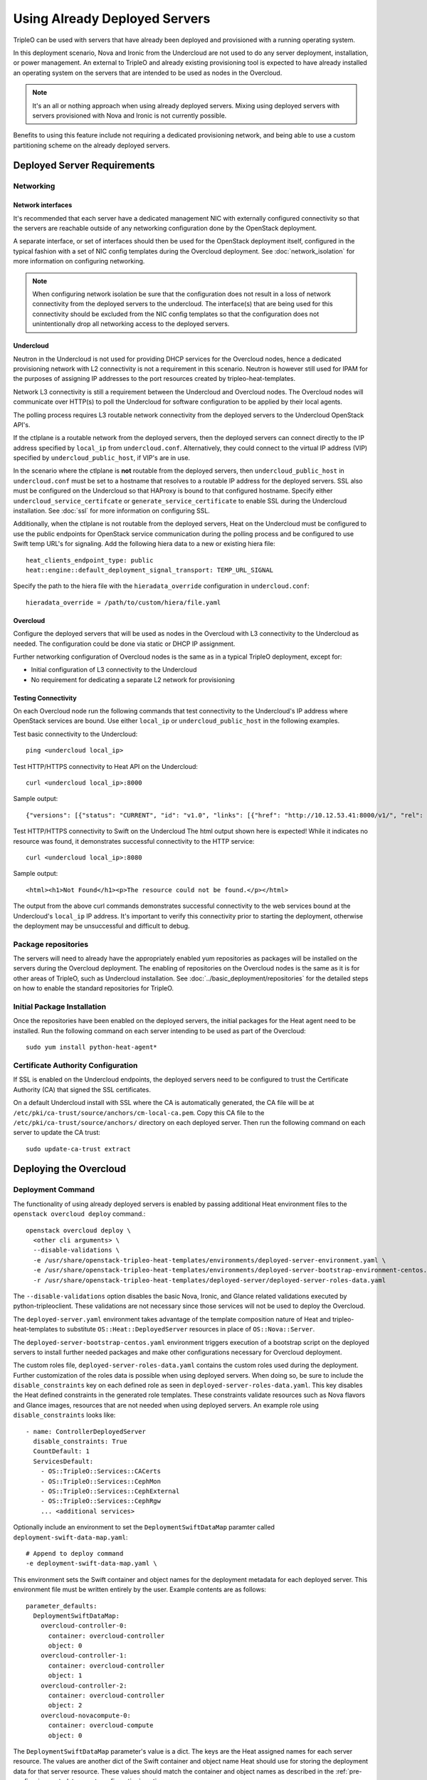 .. _deployed_server:

Using Already Deployed Servers
==============================

TripleO can be used with servers that have already been deployed and
provisioned with a running operating system.

In this deployment scenario, Nova and Ironic from the Undercloud are not used
to do any server deployment, installation, or power management. An external to
TripleO and already existing provisioning tool is expected to have already
installed an operating system on the servers that are intended to be used as
nodes in the Overcloud.

.. note::
   It's an all or nothing approach when using already deployed servers. Mixing
   using deployed servers with servers provisioned with Nova and Ironic is not
   currently possible.

Benefits to using this feature include not requiring a dedicated provisioning
network, and being able to use a custom partitioning scheme on the already
deployed servers.

Deployed Server Requirements
----------------------------

Networking
^^^^^^^^^^

Network interfaces
__________________

It's recommended that each server have a dedicated management NIC with
externally configured connectivity so that the servers are reachable outside of
any networking configuration done by the OpenStack deployment.

A separate interface, or set of interfaces should then be used for the
OpenStack deployment itself, configured in the typical fashion with a set of
NIC config templates during the Overcloud deployment. See
:doc:`network_isolation` for more information on configuring networking.

.. note::

  When configuring network isolation be sure that the configuration does not
  result in a loss of network connectivity from the deployed servers to the
  undercloud. The interface(s) that are being used for this connectivity should
  be excluded from the NIC config templates so that the configuration does not
  unintentionally drop all networking access to the deployed servers.


Undercloud
__________

Neutron in the Undercloud is not used for providing DHCP services for the
Overcloud nodes, hence a dedicated provisioning network with L2 connectivity is
not a requirement in this scenario. Neutron is however still used for IPAM for
the purposes of assigning IP addresses to the port resources created by
tripleo-heat-templates.

Network L3 connectivity is still a requirement between the Undercloud and
Overcloud nodes. The Overcloud nodes will communicate over HTTP(s) to poll the
Undercloud for software configuration to be applied by their local agents.

The polling process requires L3 routable network connectivity from the deployed
servers to the Undercloud OpenStack API's.

If the ctlplane is a routable network from the deployed servers, then the
deployed servers can connect directly to the IP address specified by
``local_ip`` from ``undercloud.conf``. Alternatively, they could connect to the
virtual IP address (VIP) specified by ``undercloud_public_host``, if VIP's are
in use.

In the scenario where the ctlplane is **not** routable from the deployed
servers, then ``undercloud_public_host`` in ``undercloud.conf`` must be set to
a hostname that resolves to a routable IP address for the deployed servers. SSL
also must be configured on the Undercloud so that HAProxy is bound to that
configured hostname. Specify either ``undercloud_service_certifcate`` or
``generate_service_certificate`` to enable SSL during the Undercloud
installation. See :doc:`ssl` for more information on configuring SSL.

Additionally, when the ctlplane is not routable from the deployed
servers, Heat on the Undercloud must be configured to use the public
endpoints for OpenStack service communication during the polling process
and be configured to use Swift temp URL's for signaling. Add the
following hiera data to a new or existing hiera file::

    heat_clients_endpoint_type: public
    heat::engine::default_deployment_signal_transport: TEMP_URL_SIGNAL

Specify the path to the hiera file with the ``hieradata_override``
configuration in ``undercloud.conf``::

    hieradata_override = /path/to/custom/hiera/file.yaml

Overcloud
_________

Configure the deployed servers that will be used as nodes in the Overcloud with
L3 connectivity to the Undercloud as needed. The configuration could be done
via static or DHCP IP assignment.

Further networking configuration of Overcloud nodes is the same as in a typical
TripleO deployment, except for:

* Initial configuration of L3 connectivity to the Undercloud
* No requirement for dedicating a separate L2 network for provisioning

Testing Connectivity
____________________

On each Overcloud node run the following commands that test connectivity to the
Undercloud's IP address where OpenStack services are bound. Use either
``local_ip`` or ``undercloud_public_host`` in the following examples.

Test basic connectivity to the Undercloud::

  ping <undercloud local_ip>

Test HTTP/HTTPS connectivity to Heat API on the Undercloud::

  curl <undercloud local_ip>:8000

Sample output::

  {"versions": [{"status": "CURRENT", "id": "v1.0", "links": [{"href": "http://10.12.53.41:8000/v1/", "rel": "self"}]}]}

Test HTTP/HTTPS connectivity to Swift on the Undercloud The html output shown
here is expected! While it indicates no resource was found, it demonstrates
successful connectivity to the HTTP service::

  curl <undercloud local_ip>:8080

Sample output::

  <html><h1>Not Found</h1><p>The resource could not be found.</p></html>

The output from the above curl commands demonstrates successful connectivity to
the web services bound at the Undercloud's ``local_ip`` IP address. It's
important to verify this connectivity prior to starting the deployment,
otherwise the deployment may be unsuccessful and difficult to debug.

Package repositories
^^^^^^^^^^^^^^^^^^^^

The servers will need to already have the appropriately enabled yum repositories
as packages will be installed on the servers during the Overcloud deployment.
The enabling of repositories on the Overcloud nodes is the same as it is for
other areas of TripleO, such as Undercloud installation. See
:doc:`../basic_deployment/repositories` for the detailed steps on how to
enable the standard repositories for TripleO.

Initial Package Installation
^^^^^^^^^^^^^^^^^^^^^^^^^^^^

Once the repositories have been enabled on the deployed servers, the initial
packages for the Heat agent need to be installed. Run the following command on
each server intending to be used as part of the Overcloud::

    sudo yum install python-heat-agent*

Certificate Authority Configuration
^^^^^^^^^^^^^^^^^^^^^^^^^^^^^^^^^^^

If SSL is enabled on the Undercloud endpoints, the deployed servers need to be
configured to trust the Certificate Authority (CA) that signed the SSL
certificates.

On a default Undercloud install with SSL where the CA is automatically
generated, the CA file will be at
``/etc/pki/ca-trust/source/anchors/cm-local-ca.pem``.  Copy this CA file to the
``/etc/pki/ca-trust/source/anchors/`` directory on each deployed server. Then
run the following command on each server to update the CA trust::

  sudo update-ca-trust extract

Deploying the Overcloud
-----------------------

Deployment Command
^^^^^^^^^^^^^^^^^^

The functionality of using already deployed servers is enabled by passing
additional Heat environment files to the ``openstack overcloud deploy``
command.::

    openstack overcloud deploy \
      <other cli arguments> \
      --disable-validations \
      -e /usr/share/openstack-tripleo-heat-templates/environments/deployed-server-environment.yaml \
      -e /usr/share/openstack-tripleo-heat-templates/environments/deployed-server-bootstrap-environment-centos.yaml \
      -r /usr/share/openstack-tripleo-heat-templates/deployed-server/deployed-server-roles-data.yaml

The ``--disable-validations`` option disables the basic Nova, Ironic, and
Glance related validations executed by python-tripleoclient. These validations
are not necessary since those services will not be used to deploy the
Overcloud.

The ``deployed-server.yaml`` environment takes advantage of the template
composition nature of Heat and tripleo-heat-templates to substitute
``OS::Heat::DeployedServer`` resources in place of ``OS::Nova::Server``.

The ``deployed-server-bootstrap-centos.yaml`` environment triggers execution of
a bootstrap script on the deployed servers to install further needed packages
and make other configurations necessary for Overcloud deployment.

The custom roles file, ``deployed-server-roles-data.yaml`` contains the custom
roles used during the deployment. Further customization of the roles data is
possible when using deployed servers. When doing so, be sure to include the
``disable_constraints`` key on each defined role as seen in
``deployed-server-roles-data.yaml``. This key disables the Heat defined
constraints in the generated role templates. These constraints validate
resources such as Nova flavors and Glance images, resources that are not needed
when using deployed servers. An example role using ``disable_constraints``
looks like::

    - name: ControllerDeployedServer
      disable_constraints: True
      CountDefault: 1
      ServicesDefault:
        - OS::TripleO::Services::CACerts
        - OS::TripleO::Services::CephMon
        - OS::TripleO::Services::CephExternal
        - OS::TripleO::Services::CephRgw
        ... <additional services>

Optionally include an environment to set the ``DeploymentSwiftDataMap``
paramter called ``deployment-swift-data-map.yaml``::

    # Append to deploy command
    -e deployment-swift-data-map.yaml \

This environment sets the Swift container and object names for the deployment
metadata for each deployed server. This environment file must be written
entirely by the user. Example contents are as follows::

    parameter_defaults:
      DeploymentSwiftDataMap:
        overcloud-controller-0:
          container: overcloud-controller
          object: 0
        overcloud-controller-1:
          container: overcloud-controller
          object: 1
        overcloud-controller-2:
          container: overcloud-controller
          object: 2
        overcloud-novacompute-0:
          container: overcloud-compute
          object: 0

The ``DeploymentSwiftDataMap`` parameter's value is a dict. The keys are the
Heat assigned names for each server resource. The values are another dict of
the Swift container and object name Heat should use for storing the deployment
data for that server resource. These values should match the container and
object names as described in the
:ref:`pre-configuring-metadata-agent-configuration` section.

deployed-server with config-download
____________________________________
When using :doc:`config-download <ansible_config_download>` with
``deployed-server`` (pre-provisioned nodes), a ``HostnameMap`` parameter must
be provided. Create an environment file to define the parameter, and assign the
node hostnames in the parameter value. The following example shows a sample
value::

  parameter_defaults:
    HostnameMap:
      overcloud-controller-0: controller-00-rack01
      overcloud-controller-1: controller-01-rack02
      overcloud-controller-2: controller-02-rack03
      overcloud-novacompute-0: compute-00-rack01
      overcloud-novacompute-1: compute-01-rack01
      overcloud-novacompute-2: compute-02-rack01

Write the contents to an environment file such as ``hostnamemap.yaml``, and
pass it the environment as part of the deployment command.



Network Configuration
_____________________

The default network interface configuration mappings for the deployed-server
roles are::

  OS::TripleO::ControllerDeployedServer::Net::SoftwareConfig: net-config-static-bridge.yaml
  OS::TripleO::ComputeDeployedServer::Net::SoftwareConfig: net-config-static.yaml
  OS::TripleO::BlockStorageDeployedServer::Net::SoftwareConfig: net-config-static.yaml
  OS::TripleO::ObjectStorageDeployedServer::Net::SoftwareConfig: net-config-static.yaml
  OS::TripleO::CephStorageDeployedServer::Net::SoftwareConfig: net-config-static.yaml

The default NIC configs use static IP assignment instead of the default of
DHCP. This is due to there being no requirement of L2 connectivity between the
undercloud and overcloud.  However, the NIC config templates can be overridden
to use whatever configuration is desired (including DHCP).

As is the case when not using deployed-servers, the following parameters need
to also be specified::

    parameter_defaults:
      NeutronPublicInterface: eth1
      ControlPlaneDefaultRoute: 192.168.24.1
      EC2MetadataIp: 192.168.24.1

``ControlPlaneDefaultRoute`` and ``EC2MetadataIp`` are not necessarily
meaningful parameters depending on the network architecture in use with
deployed servers. However, they still must be specified as they are required
parameters for the template interface.

The ``DeployedServerPortMap`` parameter can be used to assign fixed IP's
from either the ctlplane network or the IP address range for the
overcloud.

If the deployed servers were preconfigured with IP addresses from the ctlplane
network for the initial undercloud connectivity, then the same IP addresses can
be reused during the overcloud deployment. Add the following to a new
environment file and specify the environment file as part of the deployment
command::

    resource_registry:
      OS::TripleO::DeployedServer::ControlPlanePort: ../deployed-server/deployed-neutron-port.yaml
    parameter_defaults:
      DeployedServerPortMap:
        controller0-ctlplane:
          fixed_ips:
            - ip_address: 192.168.24.9
          subnets:
            - cidr: 24
        compute0-ctlplane:
          fixed_ips:
            - ip_address: 192.168.24.8
          subnets:
            - cidr: 24

The value of the DeployedServerPortMap variable is a map. The keys correspond
to the ``<short hostname>-ctlplane`` of the deployed servers. Specify the ip
addresses and subnet CIDR to be assigned under ``fixed_ips``.

In the case where the ctlplane is not routable from the deployed
servers, you can use ``DeployedServerPortMap`` to assign an IP address
from any CIDR::

    resource_registry:
      OS::TripleO::DeployedServer::ControlPlanePort: /usr/share/openstack-tripleo-heat-templates/deployed-server/deployed-neutron-port.yaml
      OS::TripleO::Network::Ports::ControlPlaneVipPort: /usr/share/openstack-tripleo-heat-templates/deployed-server/deployed-neutron-port.yaml
      OS::TripleO::Network::Ports::RedisVipPort: /usr/share/openstack-tripleo-heat-templates/network/ports/noop.yaml

    parameter_defaults:
      NeutronPublicInterface: eth1
      EC2MetadataIp: 192.168.100.1
      ControlPlaneDefaultRoute: 192.168.100.1

      DeployedServerPortMap:
        control_virtual_ip:
          fixed_ips:
            - ip_address: 192.168.100.1
          subnets:
            - cidr: 24
        controller0-ctlplane:
          fixed_ips:
            - ip_address: 192.168.100.2
          subnets:
            - cidr: 24
        compute0-ctlplane:
          fixed_ips:
            - ip_address: 192.168.100.3
          subnets:
            - cidr: 24

In the above example, notice how ``RedisVipPort`` is mapped to
``network/ports/noop.yaml``. This mapping is due to the fact that the
Redis VIP IP address comes from the ctlplane by default. The
``EC2MetadataIp`` and ``ControlPlaneDefaultRoute`` parameters are set
to the value of the control virtual IP address. These parameters are
required to be set by the sample NIC configs, and must be set to a
pingable IP address in order to pass the validations performed during
deployment. Alternatively, the NIC configs could be further customized
to not require these parameters.

When using network isolation, refer to the documentation on using fixed
IP addresses for further information at :ref:`predictable_ips`.

Configuring Deployed Servers to poll Heat
^^^^^^^^^^^^^^^^^^^^^^^^^^^^^^^^^^^^^^^^^

.. _pre-configuring-metadata-agent-configuration:

Pre-configuring metadata agent configuration
____________________________________________

Beginning with the Pike release of TripleO, the deployed server's agents can be
configured for polling of the Heat deployment data independently of creating the
overcloud stack.

This is accomplished using the ``DeploymentSwiftDataMap`` parameter as shown in
the previous section. Once the Swift container and object names are chosen for
each deployed server, create Swift temporary url's that correspond to each
container/object and configure the temporary url in the agent configuration for
the respective deployed server.

For this example, the following ``DeploymentSwiftDataMap`` parameter value is
assumed to be::

    parameter_defaults:
      DeploymentSwiftDataMap:
        overcloud-controller-0:
          container: overcloud-controller
          object: 0
        overcloud-controller-1:
          container: overcloud-controller
          object: 1
        overcloud-controller-2:
          container: overcloud-controller
          object: 2
        overcloud-novacompute-0:
          container: overcloud-compute
          object: 0

Start by showing the Swift account and temporary URL key::

    swift stat

Sample output looks like::

    Account: AUTH_aa7784aae1ae41c38e6e01fd76caaa7c
    Containers: 5
    Objects: 706
    Bytes: 3521748
    Containers in policy "policy-0": 5
    Objects in policy "policy-0": 706
    Bytes in policy "policy-0": 3521748
    Meta Temp-Url-Key: 25ad317c25bb89c62f5730f3b8cf8fca
    X-Account-Project-Domain-Id: default
    X-Openstack-Request-Id: txedaadba016cd474dac37f-00595ea5af
    X-Timestamp: 1499288311.20888
    X-Trans-Id: txedaadba016cd474dac37f-00595ea5af
    Content-Type: text/plain; charset=utf-8
    Accept-Ranges: bytes

Record the value of ``Account`` and ``Meta Temp-Url-Key`` from the output from
the above command.

If ``Meta Temp-Url-Key`` is not set, it can be set by running the following
command (choose a unique value for the actual key value)::

    swift post -m "Temp-URL-Key:b3968d0207b54ece87cccc06515a89d4"

Create temporary URL's for each Swift object specified in
``DeploymentSwiftDataMap``::

    swift tempurl GET 600000000 /v1/AUTH_aa7784aae1ae41c38e6e01fd76caaa7c/overcloud-controller/0 25ad317c25bb89c62f5730f3b8cf8fca
    swift tempurl GET 600000000 /v1/AUTH_aa7784aae1ae41c38e6e01fd76caaa7c/overcloud-controller/1 25ad317c25bb89c62f5730f3b8cf8fca
    swift tempurl GET 600000000 /v1/AUTH_aa7784aae1ae41c38e6e01fd76caaa7c/overcloud-controller/2 25ad317c25bb89c62f5730f3b8cf8fca
    swift tempurl GET 600000000 /v1/AUTH_aa7784aae1ae41c38e6e01fd76caaa7c/overcloud-compute/0 25ad317c25bb89c62f5730f3b8cf8fca

See ``swift tempurl --help`` for a detailed explanation of each argument.

The above commands output URL paths which need to be joined with the Swift
public api endpoint to construct the full metadata URL. In a default TripleO
deployment, this value is ``http://192.168.24.1:8080`` but is likely different
for any real deployment.

Joining the output from one of the above commands with the Swift public
endpoint results in a URL that looks like::

    http://192.168.24.1:8080/v1/AUTH_aa7784aae1ae41c38e6e01fd76caaa7c/overcloud-controller/0?temp_url_sig=92de8e4c66b77c54630dede8150b3ebcd46a1fca&temp_url_expires=700000000

Once each URL is obtained, configure the agent on each deployed server with its
respective metadata URL (e.g., use the metadata URL for controller 0 on the
deployed server intended to be controller 0, etc). Create the following file
(and ``local-data`` directory if necessary). Both should be root owned::

    mkdir -p /var/lib/os-collect-config/local-data
    /var/lib/os-collect-config/local-data/deployed-server.json

Example file contents::

    {
      "os-collect-config": {
        "collectors": ["request", "local"],
        "request": {
          "metadata_url": "http://192.168.24.1:8080/v1/AUTH_aa7784aae1ae41c38e6e01fd76caaa7c/overcloud-controller/0?temp_url_sig=92de8e4c66b77c54630dede8150b3ebcd46a1fca&temp_url_expires=700000000"
        }
      }
    }

The deployed server's agent is now configured.


Reading metadata configuration from Heat
________________________________________

If not using ``DeploymentSwiftDataMap``, the metadata configuration will have
to be read directly from Heat once the stack starts to create.

Upon executing the deployment command, Heat will begin creating the
``overcloud`` stack. The stack events are shown in the terminal as the stack
operation is in progress.

The resources corresponding to the deployed server will enter
CREATE_IN_PROGRESS. At this point, the Heat stack will not continue as it is
waiting for signals from the servers. The agents on the deployed servers need
to be configured to poll Heat for their configuration.

This point in the Heat events output will look similar to::

    2017-01-14 13:25:13Z [overcloud.Compute.0.NovaCompute]: CREATE_IN_PROGRESS  state changed
    2017-01-14 13:25:14Z [overcloud.Controller.0.Controller]: CREATE_IN_PROGRESS  state changed
    2017-01-14 13:25:14Z [overcloud.Controller.1.Controller]: CREATE_IN_PROGRESS  state changed
    2017-01-14 13:25:15Z [overcloud.Controller.2.Controller]: CREATE_IN_PROGRESS  state changed

The example output above is from a deployment with 3 controllers and 1 compute.
As seen, these resources have entered the CREATE_IN_PROGRESS state.

To configure the agents on the deployed servers, the request metadata url needs
to be read from Heat resource metadata on the individual resources, and
configured in the ``/etc/os-collect-config.conf`` configuration file on the
corresponding deployed servers.

Manual configuration of Heat agents
"""""""""""""""""""""""""""""""""""

These steps can be used to manually configure the Heat agents
(``os-collect-config``) on the deployed servers.

Query Heat for the request metadata url by first listing the nested
``deployed-server`` resources::

    openstack stack resource list -n 5 overcloud | grep deployed-server

Example output::

    | deployed-server | 895c08b8-f6f4-4564-b344-586603e7e970 | OS::Heat::DeployedServer | CREATE_COMPLETE    | 2017-01-14T13:25:12Z | overcloud-Controller-pgeu4nxsuq6r-1-v4slfaduprak-Controller-ltxdxz2fin3d |
    | deployed-server | 87cd8d81-8bbe-4c0b-9bd9-f5bcd1343265 | OS::Heat::DeployedServer | CREATE_COMPLETE    | 2017-01-14T13:25:15Z | overcloud-Controller-pgeu4nxsuq6r-0-5uin56wp3ign-Controller-5wkislg4kiv5 |
    | deployed-server | 3d387f61-dc6d-41f7-b3b8-5c9a0ab0ed7b | OS::Heat::DeployedServer | CREATE_COMPLETE    | 2017-01-14T13:25:16Z | overcloud-Controller-pgeu4nxsuq6r-2-m6tgzatgnqrb-Controller-yczqaulovrla |
    | deployed-server | cc230478-287e-4591-a905-bbfca6c89742 | OS::Heat::DeployedServer | CREATE_COMPLETE    | 2017-01-14T13:25:13Z | overcloud-Compute-vllmnqf5d77h-0-kfm2xsdmtmr6-NovaCompute-67djxtyrwi6z |

Show the resource metadata for one of the resources. The last column in the
above output is a nested stack name and is used in the command below. The
command shows the resource metadata for the first controller (Controller.0)::

    openstack stack resource metadata overcloud-Controller-pgeu4nxsuq6r-0-5uin56wp3ign-Controller-5wkislg4kiv5 deployed-server

The above command outputs a significant amount of JSON output representing the
resource metadata. To see just the request metadata_url, the command can be
piped to jq to show just the needed url::

    openstack stack resource metadata overcloud-Controller-pgeu4nxsuq6r-0-5uin56wp3ign-Controller-5wkislg4kiv5 deployed-server | jq -r '.["os-collect-config"].request.metadata_url'

Example output::

    http://10.12.53.41:8080/v1/AUTH_cf85adf63bc04912854473ff2b08b5a2/ov-ntroller-5wkislg4kiv5-deployed-server-yc4lx2d43dmb/244744c2-4af1-4626-92c6-94b2f78e3791?temp_url_sig=6d33b16ee2ae166a306633f04376ee54f0451ae4&temp_url_expires=2147483586

Using the above url, configure ``/etc/os-collect-config.conf`` on the deployed
server that is intended to be used as Controller 0. The full configuration
would be::

    [DEFAULT]
    collectors=request
    command=os-refresh-config
    polling_interval=30

    [request]
    metadata_url=http://10.12.53.41:8080/v1/AUTH_cf85adf63bc04912854473ff2b08b5a2/ov-ntroller-5wkislg4kiv5-deployed-server-yc4lx2d43dmb/244744c2-4af1-4626-92c6-94b2f78e3791?temp_url_sig=6d33b16ee2ae166a306633f04376ee54f0451ae4&temp_url_expires=2147483586

Once the configuration has been updated on the deployed server for Controller
0, restart the os-collect-config service::

    sudo systemctl restart os-collect-config

Repeat the configuration for the other nodes in the Overcloud, by querying Heat
for the request metadata url, and updating the os-collect-config configuration
on the respective deployed servers.

Once all the agents have been properly configured, they will begin polling for
the software deployments to apply locally from Heat, and the Heat stack will
continue creating. If the deployment is successful, the Heat stack will
eventually go to the ``CREATE_COMPLETE`` state.

Automatic configuration of Heat agents
""""""""""""""""""""""""""""""""""""""

A script is included with ``tripleo-heat-templates`` that can be used to do
automatic configuration of the Heat agent on the deployed servers instead of
relying on the above manual process.

The script requires that the environment variables needed to authenticate with
the Undercloud's keystone have been set in the current shell. These environment
variables can be set by sourcing the Undercloud's ``stackrc`` file.

The script also requires that the user executing the script can ssh as the same
user to each deployed server, and that the remote user account has password-less
sudo access.

The following shows an example of running the script::

    export OVERCLOUD_ROLES="ControllerDeployedServer ComputeDeployedServer"
    export ControllerDeployedServer_hosts="192.168.25.1 192.168.25.2 192.168.25.3"
    export ComputeDeployedServer_hosts="192.168.25.4"
    tripleo-heat-templates/deployed-server/scripts/get-occ-config.sh

As shown above, the script is further configured by the ``$OVERCLOUD_ROLES``
environment variable, and corresponding ``$<role-name>_hosts`` variables.

``$OVERCLOUD_ROLES`` is a space separated list of the role names used for the
Overcloud deployment. These role names correspond to the name of the roles from
the roles data file used during the deployment.

Each ``$<role-name>_hosts`` variable is a space separated list of IP addresses
that are the IP addresses of the deployed servers for the roles. For example,
in the above command, 192.168.25.1 is the IP of Controller 0, 192.168.25.2 is
the IP of Controller 1, etc.

The script will take care of querying Heat for each request metadata url,
configure the url in the agent configuration file on each deployed server, and
restart the agent service.

Once the script executes successfully, the deployed servers will start polling
Heat for software deployments and the stack will continue creating.


Scaling the Overcloud
---------------------

Scaling Up
^^^^^^^^^^
When scaling up the Overcloud, the heat agents on the new servers being added
to the deployment need to be configured to correspond to the new nodes being
added.

For example, when scaling out compute nodes, the steps to be completed by the
user are as follows:

#. Prepare the new deployed server(s) as shown in `Deployed Server
   Requirements`_.
#. Start the scale out command. See :doc:`../post_deployment/scale_roles` for reference.
#. Once Heat has created the new resources for the new deployed server(s),
   query Heat for the request metadata url for the new nodes, and configure the
   remote agents as shown in `Manual configuration of Heat agents`_. The manual
   configuration of the agents should be used when scaling up because the
   automated script method will reconfigure all nodes, not just the new nodes
   being added to the deployment.

Scaling Down
^^^^^^^^^^^^
When scaling down the Overcloud, follow the scale down instructions as normal
as shown in :doc:`../post_deployment/delete_nodes`, however use the following
command to get the uuid values to pass to `openstack overcloud node delete`
instead of using `nova list`::

    openstack stack resource list overcloud -n5 --filter type=OS::TripleO::<RoleName>Server

Replace `<RoleName>` in the above command with the actual name of the role that
you are scaling down. The `stack_name` column in the command output can be used
to identify the uuid associated with each node. The `stack_name` will include
the integer value of the index of the node in the Heat resource group. For
example, in the following sample output::

    $ openstack stack resource list overcloud -n5 --filter type=OS::TripleO::ComputeDeployedServerServer
    +-----------------------+--------------------------------------+------------------------------------------+-----------------+----------------------+-------------------------------------------------------------+
    | resource_name         | physical_resource_id                 | resource_type                            | resource_status | updated_time         | stack_name                                                  |
    +-----------------------+--------------------------------------+------------------------------------------+-----------------+----------------------+-------------------------------------------------------------+
    | ComputeDeployedServer | 66b1487c-51ee-4fd0-8d8d-26e9383207f5 | OS::TripleO::ComputeDeployedServerServer | CREATE_COMPLETE | 2017-10-31T23:45:18Z | overcloud-ComputeDeployedServer-myztzg7pn54d-0-pixawichjjl3 |
    | ComputeDeployedServer | 01cf59d7-c543-4f50-95df-6562fd2ed7fb | OS::TripleO::ComputeDeployedServerServer | CREATE_COMPLETE | 2017-10-31T23:45:18Z | overcloud-ComputeDeployedServer-myztzg7pn54d-1-ooCahg1vaequ |
    | ComputeDeployedServer | 278af32c-c3a4-427e-96d2-3cda7e706c50 | OS::TripleO::ComputeDeployedServerServer | CREATE_COMPLETE | 2017-10-31T23:45:18Z | overcloud-ComputeDeployedServer-myztzg7pn54d-2-xooM5jai2ees |
    +-----------------------+--------------------------------------+------------------------------------------+-----------------+----------------------+-------------------------------------------------------------+

The index 0, 1, or 2 can be seen in the `stack_name` column. These indices
correspond to the order of the nodes in the Heat resource group. Pass the
corresponding uuid value from the `physical_resource_id` column to `openstack
overcloud node delete` command.

The physical deployed servers that have been removed from the deployment need
to be powered off. In a deployment not using deployed servers, this would
typically be done with Ironic. When using deployed servers, it must be done
manually, or by whatever existing power management solution is already in
place. If the nodes are not powered down, they will continue to be operational
and could be part of the deployment, since there are no steps to unconfigure,
uninstall software, or stop services on nodes when scaling down.

Once the nodes are powered down and all needed data has been saved from the
nodes, it is recommended that they be reprovisioned back to a base operating
system configuration so that they do not unintentionally join the deployment in
the future if they are powered back on.

.. note::

  Do not attempt to reuse nodes that were previously removed from the
  deployment without first reprovisioning them using whatever provisioning tool
  is in place.

Deleting the Overcloud
----------------------

When deleting the Overcloud, the Overcloud nodes need to be manually powered
off, otherwise, the cloud will still be active and accepting any user requests.

After archiving important data (log files, saved configurations, database
files), that needs to be saved from the deployment, it is recommended to
reprovision the nodes to a clean base operating system. The reprovision will
ensure that they do not start serving user requests, or interfere with future
deployments in the case where they are powered back on in the future.

.. note::

  As with scaling down, do not attempt to reuse nodes that were previously part
  of a now deleted deployment in a new deployment without first reprovisioning
  them using whatever provisioning tool is in place.
